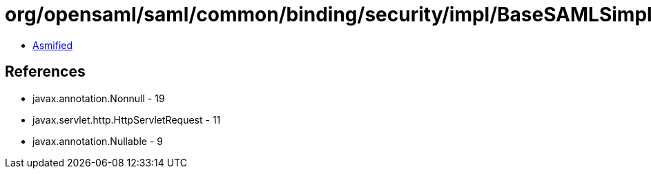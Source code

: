 = org/opensaml/saml/common/binding/security/impl/BaseSAMLSimpleSignatureSecurityHandler.class

 - link:BaseSAMLSimpleSignatureSecurityHandler-asmified.java[Asmified]

== References

 - javax.annotation.Nonnull - 19
 - javax.servlet.http.HttpServletRequest - 11
 - javax.annotation.Nullable - 9
